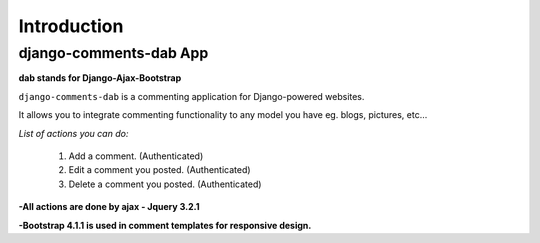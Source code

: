 Introduction
============

django-comments-dab App
-----------------------

**dab stands for Django-Ajax-Bootstrap**

``django-comments-dab`` is a commenting application for Django-powered
websites.

It allows you to integrate commenting functionality to any model you
have eg. blogs, pictures, etc…

*List of actions you can do:*

    1. Add a comment. (Authenticated)

    2. Edit a comment you posted. (Authenticated)

    3. Delete a comment you posted. (Authenticated)


**-All actions are done by ajax - Jquery 3.2.1**

**-Bootstrap 4.1.1 is used in comment templates for responsive design.**

